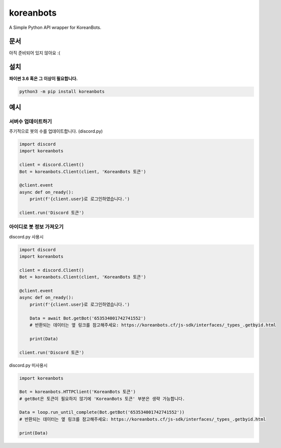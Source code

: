 koreanbots
==========

.. image:: https://img.shields.io/pypi/v/koreanbots.svg
    :target: https://pypi.org/project/koreanbots/
    :alt: PyPI
.. image:: https://img.shields.io/pypi/pyversions/koreanbots.svg
    :target: https://pypi.org/project/koreanbots/
    :alt: PyPI - Python Version
.. image:: https://img.shields.io/github/license/koreanbots/py-sdk.svg
    :target: https://github.com/koreanbots/py-sdk/
    :alt: GitHub
.. image:: https://img.shields.io/pypi/dm/koreanbots.svg
    :target: https://pypi.org/project/koreanbots/
    :alt: PyPI - Downloads

A Simple Python API wrapper for KoreanBots.

문서
-------------

아직 준비되어 있지 않아요 :(

설치
-------------

**파이썬 3.6 혹은 그 이상이 필요합니다.**

.. code:: sh

    python3 -m pip install koreanbots

예시
-------------

서버수 업데이트하기
~~~~~~~~~~~~~~~~~~~~~~~~~

주기적으로 봇의 수를 업데이트합니다. (discord.py)

.. code:: py

    import discord
    import koreanbots

    client = discord.Client()
    Bot = koreanbots.Client(client, 'KoreanBots 토큰')

    @client.event
    async def on_ready():
        print(f'{client.user}로 로그인하였습니다.')

    client.run('Discord 토큰')

아이디로 봇 정보 가져오기
~~~~~~~~~~~~~~~~~~~~~~~~~

discord.py 사용시

.. code:: py

    import discord
    import koreanbots

    client = discord.Client()
    Bot = koreanbots.Client(client, 'KoreanBots 토큰')

    @client.event
    async def on_ready():
        print(f'{client.user}로 로그인하였습니다.')

        Data = await Bot.getBot('653534001742741552')
        # 반환되는 데이터는 옆 링크를 참고해주세요: https://koreanbots.cf/js-sdk/interfaces/_types_.getbyid.html

        print(Data)

    client.run('Discord 토큰')

discord.py 미사용시

.. code:: py

    import koreanbots

    Bot = koreanbots.HTTPClient('KoreanBots 토큰')
    # getBot은 토큰이 필요하지 않기에 'KoreanBots 토큰' 부분은 생략 가능합니다.

    Data = loop.run_until_complete(Bot.getBot('653534001742741552'))
    # 반환되는 데이터는 옆 링크를 참고해주세요: https://koreanbots.cf/js-sdk/interfaces/_types_.getbyid.html

    print(Data)
